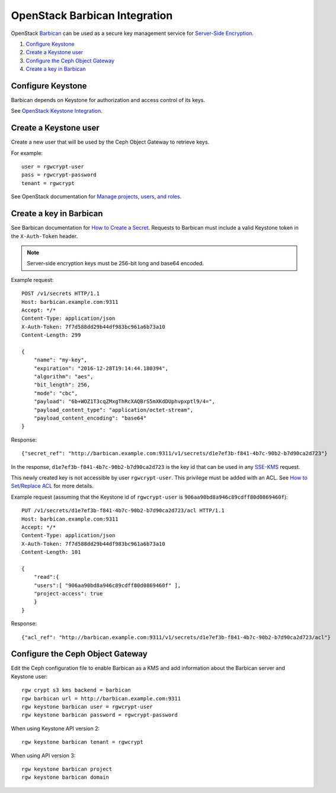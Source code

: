 ==============================
OpenStack Barbican Integration
==============================

OpenStack `Barbican`_ can be used as a secure key management service for
`Server-Side Encryption`_.

.. image:: ../images/rgw-encryption-barbican.png

#. `Configure Keystone`_
#. `Create a Keystone user`_
#. `Configure the Ceph Object Gateway`_
#. `Create a key in Barbican`_

Configure Keystone
==================

Barbican depends on Keystone for authorization and access control of its keys.

See `OpenStack Keystone Integration`_.

Create a Keystone user
======================

Create a new user that will be used by the Ceph Object Gateway to retrieve
keys.

For example::

   user = rgwcrypt-user
   pass = rgwcrypt-password
   tenant = rgwcrypt

See OpenStack documentation for `Manage projects, users, and roles`_.

Create a key in Barbican
========================

See Barbican documentation for `How to Create a Secret`_. Requests to
Barbican must include a valid Keystone token in the ``X-Auth-Token`` header.

.. note:: Server-side encryption keys must be 256-bit long and base64 encoded.

Example request::

   POST /v1/secrets HTTP/1.1
   Host: barbican.example.com:9311
   Accept: */*
   Content-Type: application/json
   X-Auth-Token: 7f7d588dd29b44df983bc961a6b73a10
   Content-Length: 299
   
   {
       "name": "my-key",
       "expiration": "2016-12-28T19:14:44.180394",
       "algorithm": "aes",
       "bit_length": 256,
       "mode": "cbc",
       "payload": "6b+WOZ1T3cqZMxgThRcXAQBrS5mXKdDUphvpxptl9/4=",
       "payload_content_type": "application/octet-stream",
       "payload_content_encoding": "base64"
   }

Response::

   {"secret_ref": "http://barbican.example.com:9311/v1/secrets/d1e7ef3b-f841-4b7c-90b2-b7d90ca2d723"}

In the response, ``d1e7ef3b-f841-4b7c-90b2-b7d90ca2d723`` is the key id that
can be used in any `SSE-KMS`_ request.

This newly created key is not accessible by user ``rgwcrypt-user``. This
privilege must be added with an ACL. See `How to Set/Replace ACL`_ for more
details.

Example request (assuming that the Keystone id of ``rgwcrypt-user`` is
``906aa90bd8a946c89cdff80d0869460f``)::

   PUT /v1/secrets/d1e7ef3b-f841-4b7c-90b2-b7d90ca2d723/acl HTTP/1.1
   Host: barbican.example.com:9311
   Accept: */*
   Content-Type: application/json
   X-Auth-Token: 7f7d588dd29b44df983bc961a6b73a10
   Content-Length: 101

   {
       "read":{
       "users":[ "906aa90bd8a946c89cdff80d0869460f" ],
       "project-access": true
       }
   }

Response::

   {"acl_ref": "http://barbican.example.com:9311/v1/secrets/d1e7ef3b-f841-4b7c-90b2-b7d90ca2d723/acl"}

Configure the Ceph Object Gateway
=================================

Edit the Ceph configuration file to enable Barbican as a KMS and add information
about the Barbican server and Keystone user::

   rgw crypt s3 kms backend = barbican
   rgw barbican url = http://barbican.example.com:9311
   rgw keystone barbican user = rgwcrypt-user
   rgw keystone barbican password = rgwcrypt-password

When using Keystone API version 2::

   rgw keystone barbican tenant = rgwcrypt

When using API version 3::

   rgw keystone barbican project
   rgw keystone barbican domain


.. _Barbican: https://wiki.openstack.org/wiki/Barbican
.. _Server-Side Encryption: ../encryption
.. _OpenStack Keystone Integration: ../keystone
.. _Manage projects, users, and roles: https://docs.openstack.org/admin-guide/cli-manage-projects-users-and-roles.html#create-a-user
.. _How to Create a Secret: https://developer.openstack.org/api-guide/key-manager/secrets.html#how-to-create-a-secret
.. _SSE-KMS: http://docs.aws.amazon.com/AmazonS3/latest/dev/UsingKMSEncryption.html
.. _How to Set/Replace ACL: https://developer.openstack.org/api-guide/key-manager/acls.html#how-to-set-replace-acl
